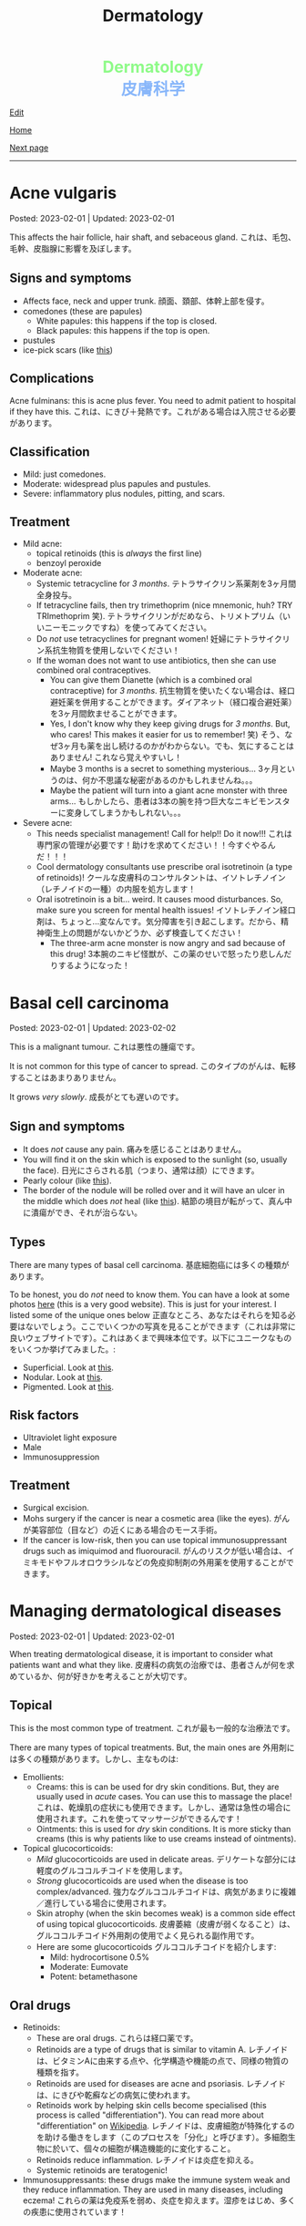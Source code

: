 #+TITLE: Dermatology

#+BEGIN_EXPORT html
<div style="color: #8ffa89; background-color: transparent; font-weight: bolder; font-size: 2em; text-align: center;">Dermatology</div>
<div style="color: #89b7fa; background-color: transparent; font-weight: bold; font-size: 2em; text-align: center;">皮膚科学</div>
#+END_EXPORT

[[https://github.com/ahisu6/ahisu6.github.io/edit/main/src/d/001.org][Edit]]

[[file:./index.org][Home]]

[[file:./002.org][Next page]]

-----

#+TOC: headlines 2


* Acne vulgaris
:PROPERTIES:
:CUSTOM_ID: org8c6625b
:END:

Posted: 2023-02-01 | Updated: 2023-02-01

This affects the hair follicle, hair shaft, and sebaceous gland. @@html:<span class="jp">これは、毛包、毛幹、皮脂腺に影響を及ぼします。</span>@@

** Signs and symptoms
:PROPERTIES:
:CUSTOM_ID: orgd5e11ea
:END:

- Affects face, neck and upper trunk. @@html:<span class="jp">顔面、頚部、体幹上部を侵す。</span>@@
- comedones (these are papules)
  - White papules: this happens if the top is closed.
  - Black papules: this happens if the top is open.
- pustules
- ice-pick scars (like [[https://lh3.googleusercontent.com/pw/AMWts8AJTqNHj9CAnN9GeKJlS8aBhy9MJTwjbvHOdfgiKh-S_HkrKuW0M67jDAR4XjpGObWBPARrK_6asGmiesW9t3yvS-Ze-hHwCDx4FK7pzZ9-HH0y5RW-p1Vnwdyjtq96-TsUC-cG9SIj7djgdgVGgrk=s225-no?authuser=3][this]])

** Complications
:PROPERTIES:
:CUSTOM_ID: orgea9959f
:END:

Acne fulminans: this is acne plus fever. You need to admit patient to hospital if they have this. @@html:<span class="jp">これは、にきび＋発熱です。これがある場合は入院させる必要があります。</span>@@

** Classification
:PROPERTIES:
:CUSTOM_ID: org439b204
:END:

- Mild: just comedones.
- Moderate: widespread plus papules and pustules.
- Severe: inflammatory plus nodules, pitting, and scars.

** Treatment
:PROPERTIES:
:CUSTOM_ID: orgca11d4a
:END:

- Mild acne:
  - topical retinoids (this is /always/ the first line)
  - benzoyl peroxide
- Moderate acne:
  - Systemic tetracycline for /3 months/. @@html:<span class="jp">テトラサイクリン系薬剤を3ヶ月間全身投与。</span>@@
  - If tetracycline fails, then try trimethoprim (nice mnemonic, huh? TRY TRImethoprim 笑). @@html:<span class="jp">テトラサイクリンがだめなら、トリメトプリム（いいニーモニックですね）を使ってみてください。</span>@@
  - Do /not/ use tetracyclines for pregnant women! @@html:<span class="jp">妊婦にテトラサイクリン系抗生物質を使用しないでください！</span>@@
  - If the woman does not want to use antibiotics, then she can use combined oral contraceptives.
    - You can give them Dianette (which is a combined oral contraceptive) for /3 months/. @@html:<span class="jp">抗生物質を使いたくない場合は、経口避妊薬を併用することができます。ダイアネット（経口複合避妊薬）を3ヶ月間飲ませることができます。</span>@@
    - Yes, I don't know why they keep giving drugs for /3 months/. But, who cares! This makes it easier for us to remember! 笑) @@html:<span class="jp">そう、なぜ3ヶ月も薬を出し続けるのかがわからない。でも、気にすることはありません! これなら覚えやすいし！</span>@@
    - Maybe 3 months is a secret to something mysterious... @@html:<span class="jp">3ヶ月というのは、何か不思議な秘密があるのかもしれませんね。。。</span>@@
    - Maybe the patient will turn into a giant acne monster with three arms... @@html:<span class="jp">もしかしたら、患者は3本の腕を持つ巨大なニキビモンスターに変身してしまうかもしれない。。。</span>@@
- Severe acne:
  - This needs specialist management! Call for help!! Do it now!!! @@html:<span class="jp">これは専門家の管理が必要です！助けを求めてください！！今すぐやるんだ！！！</span>@@
  - Cool dermatology consultants use prescribe oral isotretinoin (a type of retinoids)! @@html:<span class="jp">クールな皮膚科のコンサルタントは、イソトレチノイン（レチノイドの一種）の内服を処方します！</span>@@
  - Oral isotretinoin is a bit... weird. It causes mood disturbances. So, make sure you screen for mental health issues! @@html:<span class="jp">イソトレチノイン経口剤は、ちょっと...変なんです。気分障害を引き起こします。だから、精神衛生上の問題がないかどうか、必ず検査してください！</span>@@
    - The three-arm acne monster is now angry and sad because of this drug! @@html:<span class="jp">3本腕のニキビ怪獣が、この薬のせいで怒ったり悲しんだりするようになった！</span>@@

* Basal cell carcinoma
:PROPERTIES:
:CUSTOM_ID: org0ed41ab
:END:

Posted: 2023-02-01 | Updated: 2023-02-02

This is a malignant tumour. @@html:<span class="jp">これは悪性の腫瘍です。</span>@@

It is not common for this type of cancer to spread. @@html:<span class="jp">このタイプのがんは、転移することはあまりありません。</span>@@

It grows /very slowly/. @@html:<span class="jp">成長がとても遅いのです。</span>@@

** Sign and symptoms
:PROPERTIES:
:CUSTOM_ID: org47157c6
:END:

- It does /not/ cause any pain. @@html:<span class="jp">痛みを感じることはありません。</span>@@
- You will find it on the skin which is exposed to the sunlight (so, usually the face). @@html:<span class="jp">日光にさらされる肌（つまり、通常は顔）にできます。</span>@@
- Pearly colour (like [[https://lh3.googleusercontent.com/pw/AMWts8C6lMxXfEcHHnGvH-AnCxv13iIej70xPhTUye7yKwpz0bvEGk_AnJcrWe93z_B8d90g1RkPvc3Gaai2fXPUKBO3hRbidi1gindzLZ_0o4TdO2mV_0-pkBpdk_fuWb9CxO8piNO4u8AFKlxg-CSgJDM=w640-h480-no?authuser=3][this]]).
- The border of the nodule will be rolled over and it will have an ulcer in the middle which does /not/ heal (like [[https://lh3.googleusercontent.com/pw/AMWts8Cdt6LvfmGDHbgl2Il0Ywz9lzpHtgpScvB0SX9TU9aXW1aanaOTX6LB2oJUt_pKBhUMyiV2tL2QPpU1hts-2NCC8X9VlDGcA719soxh7tFs2HsaOqpzliYTOK28kDTrn4p0FBCiFX4oh741LPewbww=w640-h480-no?authuser=3][this]]). @@html:<span class="jp">結節の境目が転がって、真ん中に潰瘍ができ、それが治らない。</span>@@

** Types
:PROPERTIES:
:CUSTOM_ID: orgb8a54e5
:END:

There are many types of basal cell carcinoma. @@html:<span class="jp">基底細胞癌には多くの種類があります。</span>@@

To be honest, you do /not/ need to know them. You can have a look at some photos [[https://dermnetnz.org/cme/lesions/basal-cell-carcinoma-cme][here]] (this is a very good website). This is just for your interest. I listed some of the unique ones below @@html:<span class="jp">正直なところ、あなたはそれらを知る必要はないでしょう。ここでいくつかの写真を見ることができます（これは非常に良いウェブサイトです）。これはあくまで興味本位です。以下にユニークなものをいくつか挙げてみました。</span>@@:
- Superficial. Look at [[https://lh3.googleusercontent.com/pw/AMWts8AuVbsaFxk4x28bZm-IYzniuxd6othiTeMabCuiWLSTr8x6LRd7F9F7q-eFElEDbiiAo4rytgV9D0Y7Tb3sMYlMURZpB_WqfG6QLiUkKizfFvsRVxab4yT3Osrj3lRKvIpeHXKX36HR36uDbEWKQ1g=w640-h480-no?authuser=3][this]].
- Nodular. Look at [[https://lh3.googleusercontent.com/pw/AMWts8C6lMxXfEcHHnGvH-AnCxv13iIej70xPhTUye7yKwpz0bvEGk_AnJcrWe93z_B8d90g1RkPvc3Gaai2fXPUKBO3hRbidi1gindzLZ_0o4TdO2mV_0-pkBpdk_fuWb9CxO8piNO4u8AFKlxg-CSgJDM=w640-h480-no?authuser=3][this]].
- Pigmented. Look at [[https://lh3.googleusercontent.com/pw/AMWts8AYM1VUemU8vgwEnOc8drDX9aMbgoKdhgb4Zjvuvg8SnSZ2rSnOBqpe6NCiE5QyXoe9nKSfD_pqIC4WXyDmEvVCoPJvbPnql-7WKXMluRHtnr2PFcCDW66uzMayxqHGL985kwCn3zc5JAFbWM690vM=w640-h480-no?authuser=3][this]].

** Risk factors
:PROPERTIES:
:CUSTOM_ID: org2275965
:END:

- Ultraviolet light exposure
- Male
- Immunosuppression

** Treatment
:PROPERTIES:
:CUSTOM_ID: org76dc71a
:END:

- Surgical excision.
- Mohs surgery if the cancer is near a cosmetic area (like the eyes). @@html:<span class="jp">がんが美容部位（目など）の近くにある場合のモース手術。</span>@@
- If the cancer is low-risk, then you can use topical immunosuppressant drugs such as imiquimod and fluorouracil. @@html:<span class="jp">がんのリスクが低い場合は、イミキモドやフルオロウラシルなどの免疫抑制剤の外用薬を使用することができます。</span>@@

* Managing dermatological diseases
:PROPERTIES:
:CUSTOM_ID: orgfeecfe4
:END:

Posted: 2023-02-01 | Updated: 2023-02-01

When treating dermatological disease, it is important to consider what patients want and what they like. @@html:<span class="jp">皮膚科の病気の治療では、患者さんが何を求めているか、何が好きかを考えることが大切です。</span>@@

** Topical
:PROPERTIES:
:CUSTOM_ID: org4344e14
:END:

This is the most common type of treatment. @@html:<span class="jp">これが最も一般的な治療法です。</span>@@

There are many types of topical treatments. But, the main ones are @@html:<span class="jp">外用剤には多くの種類があります。しかし、主なものは</span>@@:
- Emollients:
  - Creams: this is can be used for dry skin conditions. But, they are usually used in /acute/ cases. You can use this to massage the place! @@html:<span class="jp">これは、乾燥肌の症状にも使用できます。しかし、通常は急性の場合に使用されます。これを使ってマッサージができるんです！</span>@@
  - Ointments: this is used for /dry/ skin conditions. It is more sticky than creams (this is why patients like to use creams instead of ointments).
- Topical glucocorticoids:
  - /Mild/ glucocorticoids are used in delicate areas. @@html:<span class="jp">デリケートな部分には軽度のグルココルチコイドを使用します。</span>@@
  - /Strong/ glucocorticoids are used when the disease is too complex/advanced. @@html:<span class="jp">強力なグルココルチコイドは、病気があまりに複雑／進行している場合に使用されます。</span>@@
  - Skin atrophy (when the skin becomes weak) is a common side effect of using topical glucocorticoids. @@html:<span class="jp">皮膚萎縮（皮膚が弱くなること）は、グルココルチコイド外用剤の使用でよく見られる副作用です。</span>@@
  - Here are some glucocorticoids @@html:<span class="jp">グルココルチコイドを紹介します</span>@@:
    - Mild: hydrocortisone 0.5%
    - Moderate: Eumovate
    - Potent: betamethasone

** Oral drugs
- Retinoids:
  - These are oral drugs. @@html:<span class="jp">これらは経口薬です。</span>@@
  - Retinoids are a type of drugs that is similar to vitamin A. @@html:<span class="jp">レチノイドは、ビタミンAに由来する点や、化学構造や機能の点で、同様の物質の種類を指す。</span>@@
  - Retinoids are used for diseases are acne and psoriasis. @@html:<span class="jp">レチノイドは、にきびや乾癬などの病気に使われます。</span>@@
  - Retinoids work by helping skin cells become specialised (this process is called "differentiation"). You can read more about "differentiation" on [[https://ja.wikipedia.org/wiki/%E5%88%86%E5%8C%96][Wikipedia]]. @@html:<span class="jp">レチノイドは、皮膚細胞が特殊化するのを助ける働きをします（このプロセスを「分化」と呼びます）。多細胞生物に於いて、個々の細胞が構造機能的に変化すること。</span>@@
  - Retinoids reduce inflammation. @@html:<span class="jp">レチノイドは炎症を抑える。</span>@@
  - Systemic retinoids are teratogenic!
- Immunosuppressants: these drugs make the immune system weak and they reduce inflammation. They are used in many diseases, including eczema! @@html:<span class="jp">これらの薬は免疫系を弱め、炎症を抑えます。湿疹をはじめ、多くの疾患に使用されています！</span>@@
